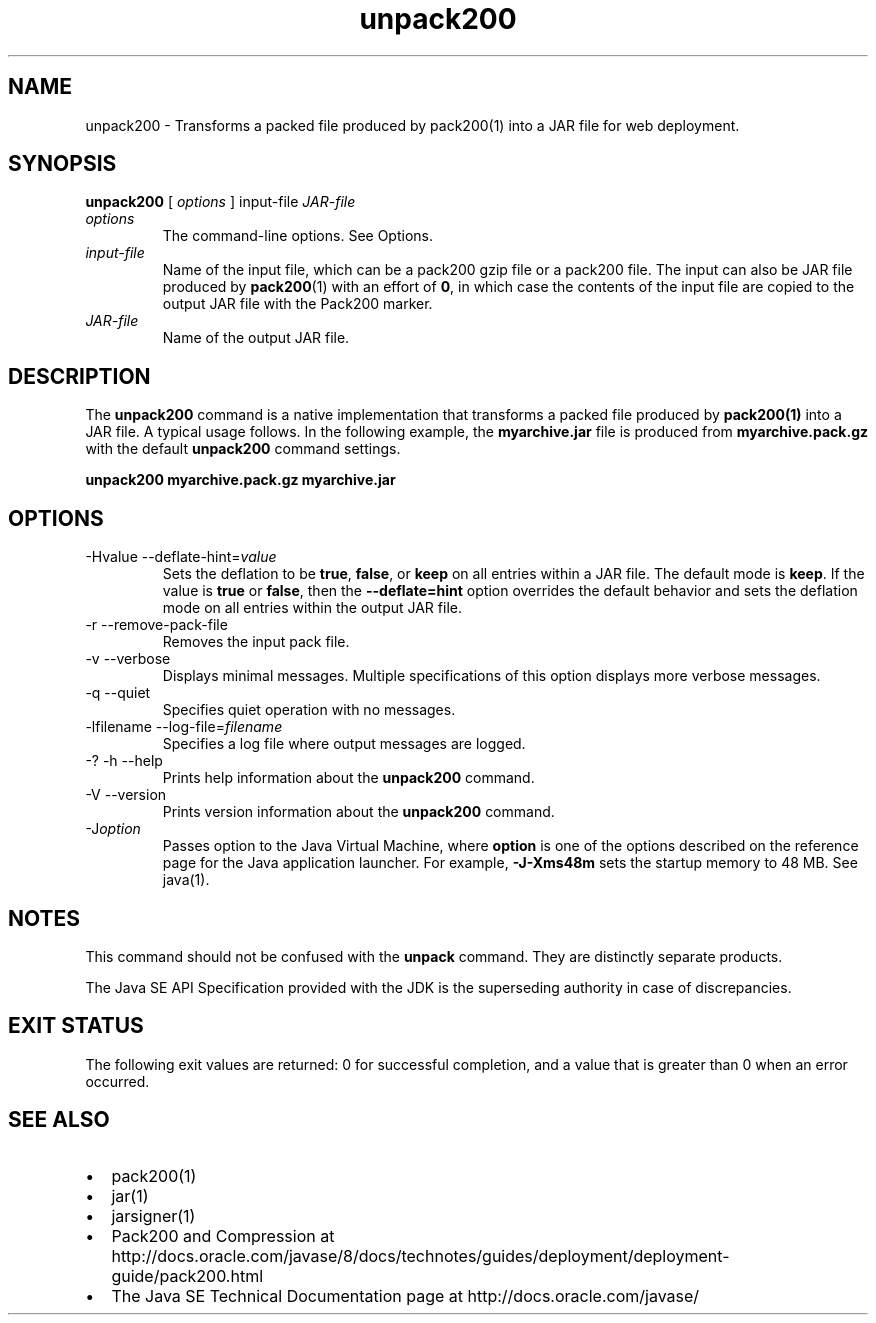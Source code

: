 '\" t
.\" Copyright (c) 2004, 2013, Oracle and/or its affiliates. All rights reserved.
.\" DO NOT ALTER OR REMOVE COPYRIGHT NOTICES OR THIS FILE HEADER.
.\"
.\" This code is free software; you can redistribute it and/or modify it
.\" under the terms of the GNU General Public License version 2 only, as
.\" published by the Free Software Foundation.
.\"
.\" This code is distributed in the hope that it will be useful, but WITHOUT
.\" ANY WARRANTY; without even the implied warranty of MERCHANTABILITY or
.\" FITNESS FOR A PARTICULAR PURPOSE.  See the GNU General Public License
.\" version 2 for more details (a copy is included in the LICENSE file that
.\" accompanied this code).
.\"
.\" You should have received a copy of the GNU General Public License version
.\" 2 along with this work; if not, write to the Free Software Foundation,
.\" Inc., 51 Franklin St, Fifth Floor, Boston, MA 02110-1301 USA.
.\"
.\" Please contact Oracle, 500 Oracle Parkway, Redwood Shores, CA 94065 USA
.\" or visit www.oracle.com if you need additional information or have any
.\" questions.
.\"
.\"     Arch: generic
.\"     Software: JDK 8
.\"     Date: 21 November 2013
.\"     SectDesc: Java Deployment Tools
.\"     Title: unpack200.1
.\"
.if n .pl 99999
.TH unpack200 1 "21 November 2013" "JDK 8" "Java Deployment Tools"
.\" -----------------------------------------------------------------
.\" * Define some portability stuff
.\" -----------------------------------------------------------------
.\" ~~~~~~~~~~~~~~~~~~~~~~~~~~~~~~~~~~~~~~~~~~~~~~~~~~~~~~~~~~~~~~~~~
.\" http://bugs.debian.org/507673
.\" http://lists.gnu.org/archive/html/groff/2009-02/msg00013.html
.\" ~~~~~~~~~~~~~~~~~~~~~~~~~~~~~~~~~~~~~~~~~~~~~~~~~~~~~~~~~~~~~~~~~
.ie \n(.g .ds Aq \(aq
.el       .ds Aq '
.\" -----------------------------------------------------------------
.\" * set default formatting
.\" -----------------------------------------------------------------
.\" disable hyphenation
.nh
.\" disable justification (adjust text to left margin only)
.ad l
.\" -----------------------------------------------------------------
.\" * MAIN CONTENT STARTS HERE *
.\" -----------------------------------------------------------------

.SH NAME    
unpack200 \- Transforms a packed file produced by pack200(1) into a JAR file for web deployment\&.
.SH SYNOPSIS    
.sp     
.nf     

\fBunpack200\fR [ \fIoptions\fR ] input\-file \fIJAR\-file\fR
.fi     
.sp     
.TP     
\fIoptions\fR
The command-line options\&. See Options\&.
.TP     
\fIinput-file\fR
Name of the input file, which can be a pack200 gzip file or a pack200 file\&. The input can also be JAR file produced by \f3pack200\fR(1) with an effort of \f30\fR, in which case the contents of the input file are copied to the output JAR file with the Pack200 marker\&.
.TP     
\fIJAR-file\fR
Name of the output JAR file\&.
.SH DESCRIPTION    
The \f3unpack200\fR command is a native implementation that transforms a packed file produced by \f3pack200\fR\f3(1)\fR into a JAR file\&. A typical usage follows\&. In the following example, the \f3myarchive\&.jar\fR file is produced from \f3myarchive\&.pack\&.gz\fR with the default \f3unpack200\fR command settings\&.
.sp     
.nf     
\f3unpack200 myarchive\&.pack\&.gz myarchive\&.jar\fP
.fi     
.nf     
\f3\fP
.fi     
.sp     
.SH OPTIONS    
.TP
-Hvalue --deflate-hint=\fIvalue\fR
.br
Sets the deflation to be \f3true\fR, \f3false\fR, or \f3keep\fR on all entries within a JAR file\&. The default mode is \f3keep\fR\&. If the value is \f3true\fR or \f3false\fR, then the \f3--deflate=hint\fR option overrides the default behavior and sets the deflation mode on all entries within the output JAR file\&.
.TP
-r --remove-pack-file
.br
Removes the input pack file\&.
.TP
-v --verbose
.br
Displays minimal messages\&. Multiple specifications of this option displays more verbose messages\&.
.TP
-q --quiet
.br
Specifies quiet operation with no messages\&.
.TP
-lfilename --log-file=\fIfilename\fR
.br
Specifies a log file where output messages are logged\&.
.TP
-? -h --help
.br
Prints help information about the \f3unpack200\fR command\&.
.TP
-V --version
.br
Prints version information about the \f3unpack200\fR command\&.
.TP
-J\fIoption\fR
.br
Passes option to the Java Virtual Machine, where \f3option\fR is one of the options described on the reference page for the Java application launcher\&. For example, \f3-J-Xms48m\fR sets the startup memory to 48 MB\&. See java(1)\&.
.SH NOTES    
This command should not be confused with the \f3unpack\fR command\&. They are distinctly separate products\&.
.PP
The Java SE API Specification provided with the JDK is the superseding authority in case of discrepancies\&.
.SH EXIT\ STATUS    
The following exit values are returned: 0 for successful completion, and a value that is greater than 0 when an error occurred\&.
.SH SEE\ ALSO    
.TP 0.2i    
\(bu
pack200(1)
.TP 0.2i    
\(bu
jar(1)
.TP 0.2i    
\(bu
jarsigner(1)
.TP 0.2i    
\(bu
Pack200 and Compression at http://docs\&.oracle\&.com/javase/8/docs/technotes/guides/deployment/deployment-guide/pack200\&.html
.TP 0.2i    
\(bu
The Java SE Technical Documentation page at http://docs\&.oracle\&.com/javase/
.RE
.br
'pl 8.5i
'bp
